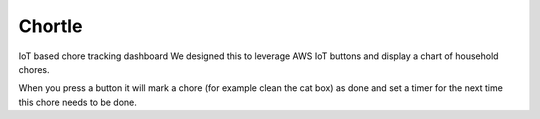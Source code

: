 Chortle
=======
IoT based chore tracking dashboard  
We designed this to leverage AWS IoT buttons and display a chart of household chores.  

When you press a button it will mark a chore (for example clean the cat box) as done  
and set a timer for the next time this chore needs to be done.

